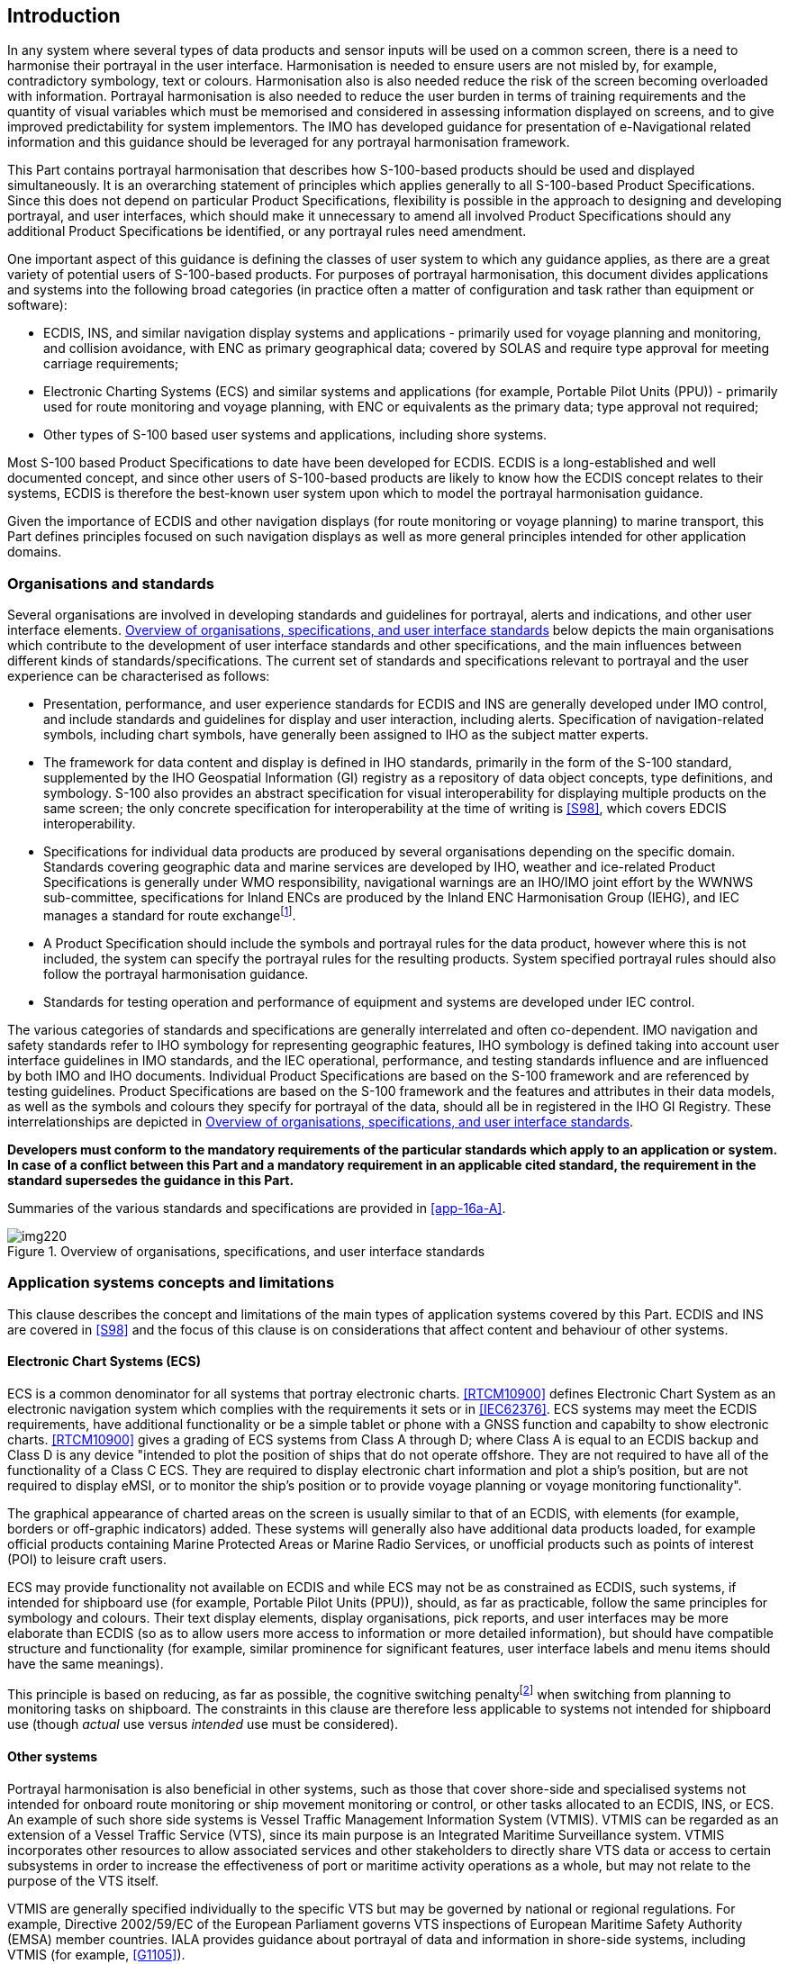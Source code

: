 [[cls-16a-4]]
== Introduction

In any system where several types of data products and sensor inputs will be
used on a common screen, there is a need to harmonise their portrayal in the
user interface. Harmonisation is needed to ensure users are not misled by,
for example, contradictory symbology, text or colours. Harmonisation also is
also needed reduce the risk of the screen becoming overloaded with
information. Portrayal harmonisation is also needed to reduce the user
burden in terms of training requirements and the quantity of visual
variables which must be memorised and considered in assessing information
displayed on screens, and to give improved predictability for system
implementors. The IMO has developed guidance for presentation of
e-Navigational related information and this guidance should be leveraged for
any portrayal harmonisation framework.

This Part contains portrayal harmonisation that describes how S-100-based
products should be used and displayed simultaneously. It is an overarching
statement of principles which applies generally to all S-100-based Product
Specifications. Since this does not depend on particular Product
Specifications, flexibility is possible in the approach to designing and
developing portrayal, and user interfaces, which should make it unnecessary
to amend all involved Product Specifications should any additional Product
Specifications be identified, or any portrayal rules need amendment.

One important aspect of this guidance is defining the classes of user system
to which any guidance applies, as there are a great variety of potential
users of S-100-based products. For purposes of portrayal harmonisation, this
document divides applications and systems into the following broad
categories (in practice often a matter of configuration and task rather than
equipment or software):

* ECDIS, INS, and similar navigation display systems and applications -
primarily used for voyage planning and monitoring, and collision avoidance,
with ENC as primary geographical data; covered by SOLAS and require type
approval for meeting carriage requirements;
* Electronic Charting Systems (ECS) and similar systems and applications
(for example, Portable Pilot Units (PPU)) - primarily used for route
monitoring and voyage planning, with ENC or equivalents as the primary data;
type approval not required;
* Other types of S-100 based user systems and applications, including shore
systems.

Most S-100 based Product Specifications to date have been developed for
ECDIS. ECDIS is a long-established and well documented concept, and since
other users of S-100-based products are likely to know how the ECDIS concept
relates to their systems, ECDIS is therefore the best-known user system upon
which to model the portrayal harmonisation guidance.

Given the importance of ECDIS and other navigation displays (for route
monitoring or voyage planning) to marine transport, this Part defines
principles focused on such navigation displays as well as more general
principles intended for other application domains.

[[cls-16a-4.1]]
=== Organisations and standards

Several organisations are involved in developing standards and guidelines
for portrayal, alerts and indications, and other user interface elements.
<<fig-16a-1>> below depicts the main organisations which contribute to the
development of user interface standards and other specifications, and the
main influences between different kinds of standards/specifications. The
current set of standards and specifications relevant to portrayal and the
user experience can be characterised as follows:

* Presentation, performance, and user experience standards for ECDIS and INS
are generally developed under IMO control, and include standards and
guidelines for display and user interaction, including alerts. Specification
of navigation-related symbols, including chart symbols, have generally been
assigned to IHO as the subject matter experts.
* The framework for data content and display is defined in IHO standards,
primarily in the form of the S-100 standard, supplemented by the IHO
Geospatial Information (GI) registry as a repository of data object
concepts, type definitions, and symbology. S-100 also provides an abstract
specification for visual interoperability for displaying multiple products
on the same screen; the only concrete specification for interoperability at
the time of writing is <<S98>>, which covers EDCIS interoperability.
* Specifications for individual data products are produced by several
organisations depending on the specific domain. Standards covering
geographic data and marine services are developed by IHO, weather and
ice-related Product Specifications is generally under WMO responsibility,
navigational warnings are an IHO/IMO joint effort by the WWNWS
sub-committee, specifications for Inland ENCs are produced by the Inland ENC
Harmonisation Group (IEHG), and IEC manages a standard for route
exchange{blank}footnote:[Other organisations are also developing S-100-based
standards for information exchange, of varying relevance to portrayal and
user interaction, shipboard or onshore. The list of Product Specifications
in <<fig-16a-1>> is representative, not comprehensive.].
* A Product Specification should include the symbols and portrayal rules for
the data product, however where this is not included, the system can specify
the portrayal rules for the resulting products. System specified portrayal
rules should also follow the portrayal harmonisation guidance.
* Standards for testing operation and performance of equipment and systems
are developed under IEC control.

The various categories of standards and specifications are generally
interrelated and often co-dependent. IMO navigation and safety standards
refer to IHO symbology for representing geographic features, IHO symbology
is defined taking into account user interface guidelines in IMO standards,
and the IEC operational, performance, and testing standards influence and
are influenced by both IMO and IHO documents. Individual Product
Specifications are based on the S-100 framework and are referenced by
testing guidelines. Product Specifications are based on the S-100 framework
and the features and attributes in their data models, as well as the symbols
and colours they specify for portrayal of the data, should all be in
registered in the IHO GI Registry. These interrelationships are depicted in
<<fig-16a-1>>.

*Developers must conform to the mandatory requirements of the particular
standards which apply to an application or system. In case of a conflict
between this Part and a mandatory requirement in an applicable cited
standard, the requirement in the standard supersedes the guidance in this
Part.*

Summaries of the various standards and specifications are provided in
<<app-16a-A>>.

[[fig-16a-1]]
.Overview of organisations, specifications, and user interface standards
image::img220.png[]

[[cls-16a-4.2]]
=== Application systems concepts and limitations

This clause describes the concept and limitations of the main types of
application systems covered by this Part. ECDIS and INS are covered in <<S98>>
and the focus of this clause is on considerations that affect content and
behaviour of other systems.

[[cls-16a-4.2.1]]
==== Electronic Chart Systems (ECS)

ECS is a common denominator for all systems that portray electronic charts.
<<RTCM10900>> defines Electronic Chart System as an electronic navigation
system which complies with the requirements it sets or in <<IEC62376>>. ECS
systems may meet the ECDIS requirements, have additional functionality or be
a simple tablet or phone with a GNSS function and capabilty to show
electronic charts. <<RTCM10900>> gives a grading of ECS systems from Class A
through D; where Class A is equal to an ECDIS backup and Class D is any
device "intended to plot the position of ships that do not operate offshore.
They are not required to have all of the functionality of a Class C ECS.
They are required to display electronic chart information and plot a ship's
position, but are not required to display eMSI, or to monitor the ship's
position or to provide voyage planning or voyage monitoring functionality".

The graphical appearance of charted areas on the screen is usually similar
to that of an ECDIS, with elements (for example, borders or off-graphic
indicators) added. These systems will generally also have additional data
products loaded, for example official products containing Marine Protected
Areas or Marine Radio Services, or unofficial products such as points of
interest (POI) to leisure craft users.

ECS may provide functionality not available on ECDIS and while ECS may not
be as constrained as ECDIS, such systems, if intended for shipboard use (for
example, Portable Pilot Units (PPU)), should, as far as practicable, follow
the same principles for symbology and colours. Their text display elements,
display organisations, pick reports, and user interfaces may be more
elaborate than ECDIS (so as to allow users more access to information or
more detailed information), but should have compatible structure and
functionality (for example, similar prominence for significant features,
user interface labels and menu items should have the same meanings).

This principle is based on reducing, as far as possible, the cognitive
switching penalty{blank}footnote:[See, for example, "Multitasking: Switching
costs", American Psychological Association
<https://www.apa.org/research/action/multitask>.] when switching from
planning to monitoring tasks on shipboard. The constraints in this clause
are therefore less applicable to systems not intended for shipboard use
(though _actual_ use versus _intended_ use must be considered).

[[cls-16a-4.2.2]]
==== Other systems

Portrayal harmonisation is also beneficial in other systems, such as those
that cover shore-side and specialised systems not intended for onboard route
monitoring or ship movement monitoring or control, or other tasks allocated
to an ECDIS, INS, or ECS. An example of such shore side systems is Vessel
Traffic Management Information System (VTMIS). VTMIS can be regarded as an
extension of a Vessel Traffic Service (VTS), since its main purpose is an
Integrated Maritime Surveillance system. VTMIS incorporates other resources
to allow associated services and other stakeholders to directly share VTS
data or access to certain subsystems in order to increase the effectiveness
of port or maritime activity operations as a whole, but may not relate to
the purpose of the VTS itself.

VTMIS are generally specified individually to the specific VTS but may be
governed by national or regional regulations. For example, Directive
2002/59/EC of the European Parliament governs VTS inspections of European
Maritime Safety Authority (EMSA) member countries. IALA provides guidance
about portrayal of data and information in shore-side systems, including
VTMIS (for example, <<G1105>>).

Generally, ENC charts form the base layer in a VTMIS and other data sources
form layers of additional information or enhanced information to aid the
VTMIS operator in monitoring and decision making. Examples of additional
layers included radar and AIS for target tracking, AIS-ASM (AIS Application
Specific Messages) for sensor information such as met-hydro information, air
gaps and special zones such as irregular speed zones. Moreover, radio
services may form an integral layer for service assistance. Other examples
include MSI such as navigational warnings and meteorological warnings.
Oceanographic information such as surface currents and water level may also
be important layers.
